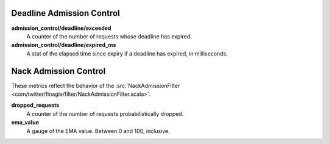 Deadline Admission Control
<<<<<<<<<<<<<<<<<<<<<<<<<<

.. _deadline_admission_control_stats:

**admission_control/deadline/exceeded**
  A counter of the number of requests whose deadline has expired.

**admission_control/deadline/expired_ms**
  A stat of the elapsed time since expiry if a deadline has expired, in
  milliseconds.


Nack Admission Control
<<<<<<<<<<<<<<<<<<<<<<

.. _nack_admission_control:

These metrics reflect the behavior of the
:src:`NackAdmissionFilter <com/twitter/finagle/filter/NackAdmissionFilter.scala>`.

**dropped_requests**
  A counter of the number of requests probabilistically dropped.

**ema_value**
  A gauge of the EMA value. Between 0 and 100, inclusive.
